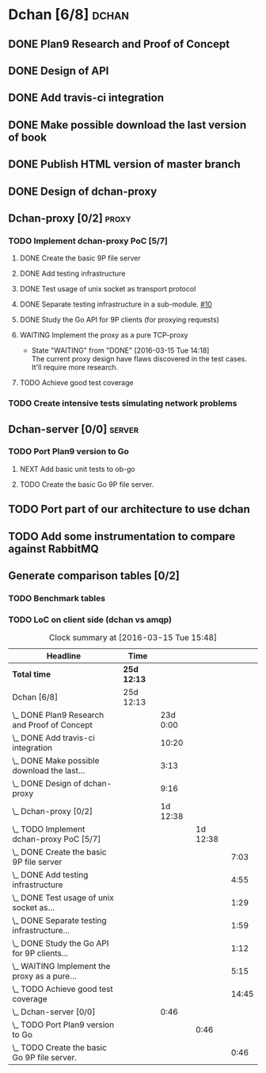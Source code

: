 * Dchan [6/8]                                                         :dchan:
** DONE Plan9 Research and Proof of Concept
   :LOGBOOK:
   CLOCK: [2016-01-11 Mon 15:00]--[2016-02-03 Tue 15:00] => 552:00
   :END:

** DONE Design of API

** DONE Add travis-ci integration
   SCHEDULED: <2016-03-04 Fri> DEADLINE: <2016-03-07 Mon>
   :LOGBOOK:
   CLOCK: [2016-03-07 Mon 12:35]--[2016-03-07 Mon 13:00] =>  0:25
   CLOCK: [2016-03-04 Fri 09:05]--[2016-03-04 Fri 19:00] =>  9:55
   :END:

** DONE Make possible download the last version of book
   :LOGBOOK:
   CLOCK: [2016-03-09 Wed 16:30]--[2016-03-09 Wed 16:38] =>  0:08
   CLOCK: [2016-03-09 Wed 15:44]--[2016-03-09 Wed 16:23] =>  0:39
   CLOCK: [2016-03-09 Wed 14:53]--[2016-03-09 Wed 15:35] =>  0:42
   CLOCK: [2016-03-09 Wed 14:45]--[2016-03-09 Wed 14:49] =>  0:04
   CLOCK: [2016-03-09 Wed 12:54]--[2016-03-09 Wed 14:34] =>  1:40
   :END:

** DONE Publish HTML version of master branch
** DONE Design of dchan-proxy
   :LOGBOOK:
   CLOCK: [2016-02-29 Mon 09:15]--[2016-02-29 Mon 18:31] =>  9:16
   :END:

** Dchan-proxy [0/2]                                                  :proxy:
*** TODO Implement dchan-proxy PoC [5/7]
    SCHEDULED: <2016-03-08 Tue> DEADLINE: <2016-03-18 Fri>
    :PROPERTIES:
    :ORDERED:  t
    :END:
**** DONE Create the basic 9P file server
     :LOGBOOK:
     CLOCK: [2016-03-03 Thu 14:01]--[2016-03-03 Thu 18:12] =>  4:11
     CLOCK: [2016-03-03 Thu 09:10]--[2016-03-03 Thu 12:02] =>  2:52
     :END:
**** DONE Add testing infrastructure
     :LOGBOOK:
     CLOCK: [2016-03-07 Mon 13:05]--[2016-03-07 Mon 18:00] =>  4:55
     :END:
**** DONE Test usage of unix socket as transport protocol
     :LOGBOOK:
     CLOCK: [2016-03-08 Tue 10:31]--[2016-03-08 Tue 12:00] =>  1:29
     :END:
**** DONE Separate testing infrastructure in a sub-module. [[https://github.com/NeowayLabs/dchan/issues/10][#10]]
     :LOGBOOK:
     CLOCK: [2016-03-08 Tue 12:20]--[2016-03-08 Tue 14:19] =>  1:59
     :END:
**** DONE Study the Go API for 9P clients (for proxying requests)
     :LOGBOOK:
     CLOCK: [2016-03-08 Tue 15:21]--[2016-03-08 Tue 16:33] =>  1:12
     :END:
**** WAITING Implement the proxy as a pure TCP-proxy
     - State "WAITING" from "DONE" [2016-03-15 Tue 14:18] \\
       The current proxy design have flaws discovered in the test
       cases. It'll require more research.
     :LOGBOOK:
     CLOCK: [2016-03-09 Wed 10:10]--[2016-03-09 Wed 12:52] =>  2:42
     CLOCK: [2016-03-08 Tue 17:00]--[2016-03-08 Tue 19:16] =>  2:16
     CLOCK: [2016-03-08 Tue 16:36]--[2016-03-08 Tue 16:53] =>  0:17
     :END:
**** TODO Achieve good test coverage
     :LOGBOOK:
     CLOCK: [2016-03-11 Fri 15:25]--[2016-03-11 Fri 16:54] =>  1:29
     CLOCK: [2016-03-11 Fri 13:16]--[2016-03-11 Fri 14:50] =>  1:34
     CLOCK: [2016-03-11 Fri 11:23]--[2016-03-11 Fri 12:54] =>  1:31
     CLOCK: [2016-03-11 Fri 10:08]--[2016-03-11 Fri 11:17] =>  1:09
     CLOCK: [2016-03-10 Thu 17:55]--[2016-03-10 Thu 18:59] =>  1:04
     CLOCK: [2016-03-10 Thu 16:43]--[2016-03-10 Thu 17:46] =>  1:03
     CLOCK: [2016-03-10 Thu 15:26]--[2016-03-10 Thu 16:43] =>  1:17
     CLOCK: [2016-03-10 Thu 14:22]--[2016-03-10 Thu 15:22] =>  1:00
     CLOCK: [2016-03-10 Thu 13:35]--[2016-03-10 Thu 13:57] =>  0:22
     CLOCK: [2016-03-10 Thu 12:52]--[2016-03-10 Thu 13:33] =>  0:41
     CLOCK: [2016-03-10 Thu 12:46]--[2016-03-10 Thu 12:49] =>  0:03
     CLOCK: [2016-03-10 Thu 09:11]--[2016-03-10 Thu 12:43] =>  3:32
     :END:

*** TODO Create intensive tests simulating network problems
    SCHEDULED: <2016-03-21 Mon>

** Dchan-server [0/0]                                                :server:
*** TODO Port Plan9 version to Go
**** NEXT Add basic unit tests to ob-go
     :LOGBOOK:
     CLOCK: [2016-03-15 Tue 15:48]
     :END:
**** TODO Create the basic Go 9P file server.
     :LOGBOOK:
     CLOCK: [2016-03-15 Tue 15:00]--[2016-03-15 Tue 15:46]
     :END:


** TODO Port part of our architecture to use dchan

** TODO Add some instrumentation to compare against RabbitMQ

** Generate comparison tables [0/2]

*** TODO Benchmark tables
*** TODO LoC on client side (dchan vs amqp)

#+BEGIN: clocktable :maxlevel 4 :scope file
#+CAPTION: Clock summary at [2016-03-15 Tue 15:48]
| Headline                                         | Time        |          |          |       |
|--------------------------------------------------+-------------+----------+----------+-------|
| *Total time*                                     | *25d 12:13* |          |          |       |
|--------------------------------------------------+-------------+----------+----------+-------|
| Dchan [6/8]                                      | 25d 12:13   |          |          |       |
| \_  DONE Plan9 Research and Proof of Concept     |             | 23d 0:00 |          |       |
| \_  DONE Add travis-ci integration               |             |    10:20 |          |       |
| \_  DONE Make possible download the last...      |             |     3:13 |          |       |
| \_  DONE Design of dchan-proxy                   |             |     9:16 |          |       |
| \_  Dchan-proxy [0/2]                            |             | 1d 12:38 |          |       |
| \_    TODO Implement dchan-proxy PoC [5/7]       |             |          | 1d 12:38 |       |
| \_      DONE Create the basic 9P file server     |             |          |          |  7:03 |
| \_      DONE Add testing infrastructure          |             |          |          |  4:55 |
| \_      DONE Test usage of unix socket as...     |             |          |          |  1:29 |
| \_      DONE Separate testing infrastructure...  |             |          |          |  1:59 |
| \_      DONE Study the Go API for 9P clients...  |             |          |          |  1:12 |
| \_      WAITING Implement the proxy as a pure... |             |          |          |  5:15 |
| \_      TODO Achieve good test coverage          |             |          |          | 14:45 |
| \_  Dchan-server [0/0]                           |             |     0:46 |          |       |
| \_    TODO Port Plan9 version to Go              |             |          |     0:46 |       |
| \_      TODO Create the basic Go 9P file server. |             |          |          |  0:46 |
#+END:
